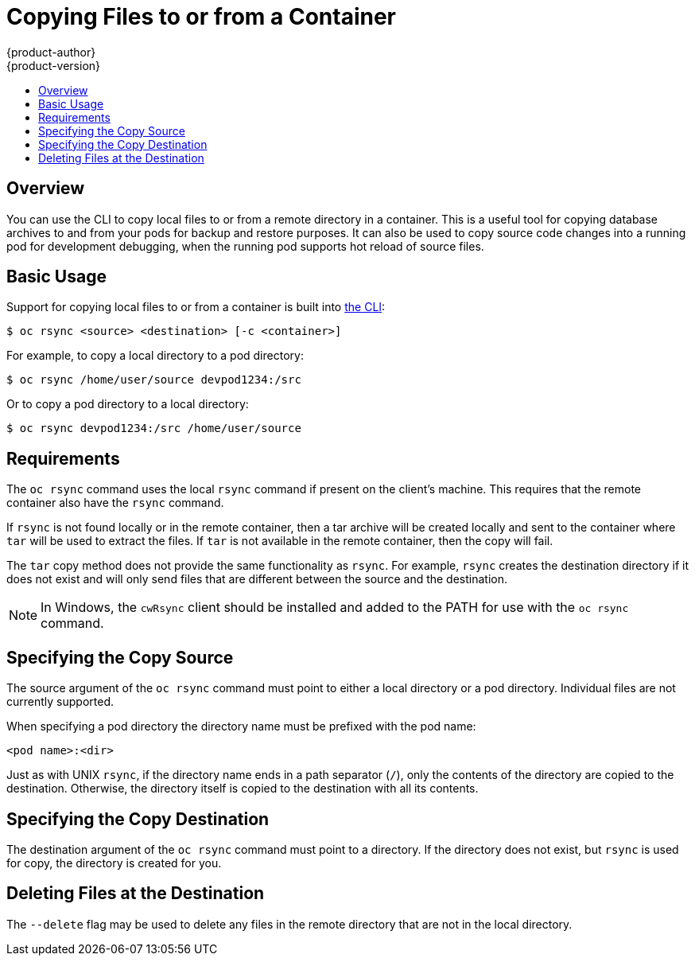 = Copying Files to or from a Container
{product-author}
{product-version}
:data-uri:
:icons:
:experimental:
:toc: macro
:toc-title:
:prewrap!:

toc::[]

== Overview

You can use the CLI to copy local files to or from a remote directory in a container.  This is a useful tool for copying database archives to and from your pods for backup and restore purposes.  It can also be used to copy source code changes into a running pod for development debugging, when the running pod supports hot reload of source files.

[[copying-basic-usage]]
== Basic Usage

Support for copying local files to or from a container is built into
link:../cli_reference/index.html[the CLI]:

----
$ oc rsync <source> <destination> [-c <container>]
----

For example, to copy a local directory to a pod directory:

====
----
$ oc rsync /home/user/source devpod1234:/src
----
====

Or to copy a pod directory to a local directory:

====
----
$ oc rsync devpod1234:/src /home/user/source
----
====

[[copying-requirements]]
== Requirements

The `oc rsync` command uses the local `rsync` command if present on the client's
machine. This requires that the remote container also have the `rsync` command.

If `rsync` is not found locally or in the remote container, then a tar archive
will be created locally and sent to the container where `tar` will be used to
extract the files. If `tar` is not available in the remote container, then the
copy will fail.

The `tar` copy method does not provide the same functionality as `rsync`. For
example, `rsync` creates the destination directory if it does not exist and will
only send files that are different between the source and the destination.

[NOTE]
====
In Windows, the `cwRsync` client should be installed and added to the PATH for
use with the `oc rsync` command.
====

[[specifying-the-copy-source]]
== Specifying the Copy Source

The source argument of the `oc rsync` command must point to either a local
directory or a pod directory. Individual files are not currently supported.

When specifying a pod directory the directory name must be prefixed with the pod
name:

----
<pod name>:<dir>
----

Just as with UNIX `rsync`, if the directory name ends in a path separator (`/`),
only the contents of the directory are copied to the destination. Otherwise, the
directory itself is copied to the destination with all its contents.

[[specifying-the-copy-destination]]
== Specifying the Copy Destination

The destination argument of the `oc rsync` command must point to a directory. If
the directory does not exist, but `rsync` is used for copy, the directory is
created for you.

[[deleting-file-at-the-destination]]
== Deleting Files at the Destination

The `--delete` flag may be used to delete any files in the remote directory that
are not in the local directory.

ifdef::openshift-origin[]
[[continuous-syncing-on-file-change]]
== Continuous Syncing on File Change

The `--watch` flag causes the command to monitor the source path for file system
changes and sync changes each time they occur. With this argument, the command
will run forever.

Synchronization occurs after a short quiet period is observed to ensure a
rapidly changing file system does not result in continuous synchronization
calls.

When run with `--watch`, the behavior is effectively the same as manually
invoking `oc rsync` repeatedly, including any arguments normally passed to `oc
rsync`. Therefore you can control the behavior via the same flags used with
manual invocations of `oc rsync`, such as `--delete`.
endif::[]
